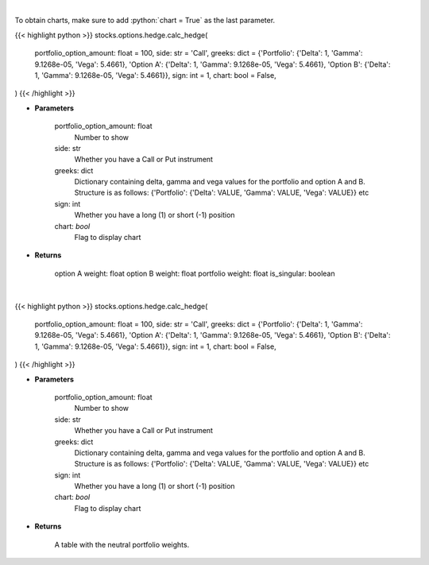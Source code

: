 .. role:: python(code)
    :language: python
    :class: highlight

|

To obtain charts, make sure to add :python:`chart = True` as the last parameter.

.. raw:: html

    <h3>
    > Getting data
    </h3>

{{< highlight python >}}
stocks.options.hedge.calc_hedge(
    portfolio_option_amount: float = 100,
    side: str = 'Call',
    greeks: dict = {'Portfolio': {'Delta': 1, 'Gamma': 9.1268e-05, 'Vega': 5.4661}, 'Option A': {'Delta': 1, 'Gamma': 9.1268e-05, 'Vega': 5.4661}, 'Option B': {'Delta': 1, 'Gamma': 9.1268e-05, 'Vega': 5.4661}}, sign: int = 1,
    chart: bool = False,
)
{{< /highlight >}}

.. raw:: html

    <p>
    Determine the hedge position and the weights within each option and
    underlying asset to hold a neutral portfolio
    </p>

* **Parameters**

    portfolio_option_amount: float
        Number to show
    side: str
        Whether you have a Call or Put instrument
    greeks: dict
        Dictionary containing delta, gamma and vega values for the portfolio and option A and B. Structure is
        as follows: {'Portfolio': {'Delta': VALUE, 'Gamma': VALUE, 'Vega': VALUE}} etc
    sign: int
        Whether you have a long (1) or short (-1) position
    chart: *bool*
       Flag to display chart


* **Returns**

    option A weight: float
    option B weight: float
    portfolio weight: float
    is_singular: boolean

|

.. raw:: html

    <h3>
    > Getting charts
    </h3>

{{< highlight python >}}
stocks.options.hedge.calc_hedge(
    portfolio_option_amount: float = 100,
    side: str = 'Call',
    greeks: dict = {'Portfolio': {'Delta': 1, 'Gamma': 9.1268e-05, 'Vega': 5.4661}, 'Option A': {'Delta': 1, 'Gamma': 9.1268e-05, 'Vega': 5.4661}, 'Option B': {'Delta': 1, 'Gamma': 9.1268e-05, 'Vega': 5.4661}}, sign: int = 1,
    chart: bool = False,
)
{{< /highlight >}}

.. raw:: html

    <p>
    Determine the hedge position and the weights within each option and
    underlying asset to hold a neutral portfolio and show them
    </p>

* **Parameters**

    portfolio_option_amount: float
        Number to show
    side: str
        Whether you have a Call or Put instrument
    greeks: dict
        Dictionary containing delta, gamma and vega values for the portfolio and option A and B. Structure is
        as follows: {'Portfolio': {'Delta': VALUE, 'Gamma': VALUE, 'Vega': VALUE}} etc
    sign: int
        Whether you have a long (1) or short (-1) position
    chart: *bool*
       Flag to display chart


* **Returns**

    A table with the neutral portfolio weights.
